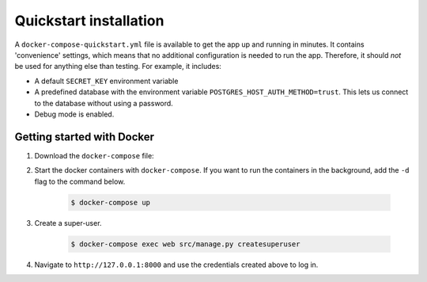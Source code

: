.. _quickstart:

=======================
Quickstart installation
=======================

A ``docker-compose-quickstart.yml`` file is available to get the app up and 
running in minutes. It contains 'convenience' settings, which means that no 
additional configuration is needed to run the app. Therefore, it should *not* 
be used for anything else than testing. For example, it includes:

* A default ``SECRET_KEY`` environment variable
* A predefined database with the environment variable 
  ``POSTGRES_HOST_AUTH_METHOD=trust``. This lets us connect to the database 
  without using a password.
* Debug mode is enabled.

Getting started with Docker
---------------------------

1. Download the ``docker-compose`` file:

   .. tabs::

      .. group-tab:: Linux

         .. code:: shell

            $ wget https://raw.githubusercontent.com/open-formulieren/open-forms/master/docker-compose-quickstart.yml -O docker-compose.yml

      .. group-tab:: Windows (Powershell 3)

         .. code:: shell

            PS> wget https://raw.githubusercontent.com/open-formulieren/open-forms/master/docker-compose-quickstart.yml -Odocker-compose.yml

2. Start the docker containers with ``docker-compose``. If you want to run the containers in the background, add the ``-d`` flag to the command below.

    .. code:: shell

        $ docker-compose up

3. Create a super-user.

    .. code:: shell

        $ docker-compose exec web src/manage.py createsuperuser

4. Navigate to ``http://127.0.0.1:8000`` and use the credentials created above
   to log in.
